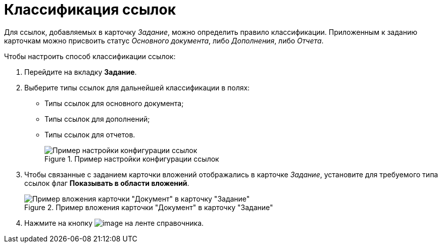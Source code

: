 = Классификация ссылок

Для ссылок, добавляемых в карточку _Задание_, можно определить правило классификации. Приложенным к заданию карточкам можно присвоить статус _Основного документа_, либо _Дополнения_, либо _Отчета_.

.Чтобы настроить способ классификации ссылок:
. Перейдите на вкладку *Задание*.
. Выберите типы ссылок для дальнейшей классификации в полях:
* Типы ссылок для основного документа;
* Типы ссылок для дополнений;
* Типы ссылок для отчетов.
+
.Пример настройки конфигурации ссылок
image::cSub_Task_Task_References.png[Пример настройки конфигурации ссылок]
+
. Чтобы связанные с заданием карточки вложений отображались в карточке _Задание_, установите для требуемого типа ссылок флаг *Показывать в области вложений*.
+
.Пример вложения карточки "Документ" в карточку "Задание"
image::cSub_Task_Task_References_attach_view.png[Пример вложения карточки "Документ" в карточку "Задание"]
+
. Нажмите на кнопку image:buttons/cSub_Save.png[image] на ленте справочника.
